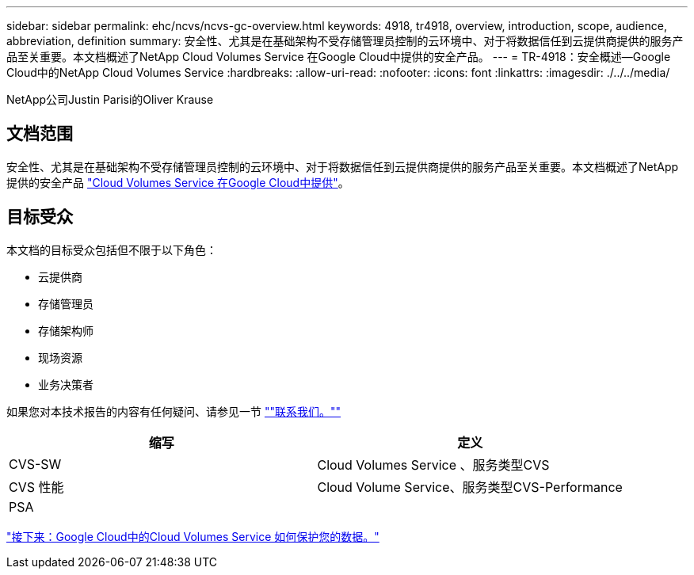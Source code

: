---
sidebar: sidebar 
permalink: ehc/ncvs/ncvs-gc-overview.html 
keywords: 4918, tr4918, overview, introduction, scope, audience, abbreviation, definition 
summary: 安全性、尤其是在基础架构不受存储管理员控制的云环境中、对于将数据信任到云提供商提供的服务产品至关重要。本文档概述了NetApp Cloud Volumes Service 在Google Cloud中提供的安全产品。 
---
= TR-4918：安全概述—Google Cloud中的NetApp Cloud Volumes Service
:hardbreaks:
:allow-uri-read: 
:nofooter: 
:icons: font
:linkattrs: 
:imagesdir: ./../../media/


NetApp公司Justin Parisi的Oliver Krause



== 文档范围

安全性、尤其是在基础架构不受存储管理员控制的云环境中、对于将数据信任到云提供商提供的服务产品至关重要。本文档概述了NetApp提供的安全产品 https://cloud.netapp.com/cloud-volumes-service-for-gcp["Cloud Volumes Service 在Google Cloud中提供"^]。



== 目标受众

本文档的目标受众包括但不限于以下角色：

* 云提供商
* 存储管理员
* 存储架构师
* 现场资源
* 业务决策者


如果您对本技术报告的内容有任何疑问、请参见一节 link:ncvs-gc-additional-information.html#contact-us[""联系我们。""]

|===
| 缩写 | 定义 


| CVS-SW | Cloud Volumes Service 、服务类型CVS 


| CVS 性能 | Cloud Volume Service、服务类型CVS-Performance 


| PSA |  
|===
link:ncvs-gc-how-cloud-volumes-service-in-google-cloud-secures-your-data.html["接下来：Google Cloud中的Cloud Volumes Service 如何保护您的数据。"]
